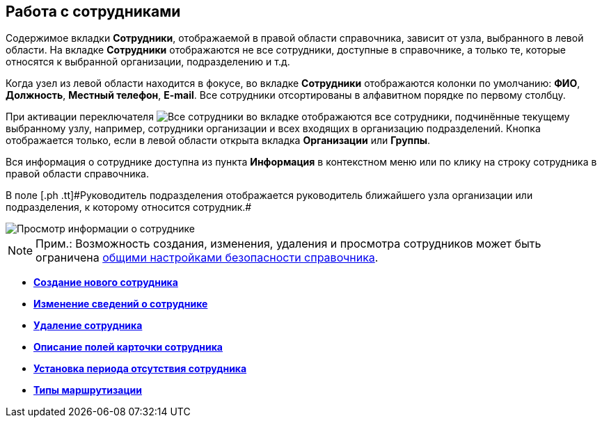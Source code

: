 
== Работа с сотрудниками

Содержимое вкладки [.keyword .wintitle]*Сотрудники*, отображаемой в правой области справочника, зависит от узла, выбранного в левой области. На вкладке [.keyword .wintitle]*Сотрудники* отображаются не все сотрудники, доступные в справочнике, а только те, которые относятся к выбранной организации, подразделению и т.д.

Когда узел из левой области находится в фокусе, во вкладке [.keyword .wintitle]*Сотрудники* отображаются колонки по умолчанию: [.keyword .wintitle]*ФИО*, [.keyword .wintitle]*Должность*, [.keyword .wintitle]*Местный телефон*, [.keyword .wintitle]*E-mail*. Все сотрудники отсортированы в алфавитном порядке по первому столбцу.

При активации переключателя image:buttons/allemployees.png[Все сотрудники] во вкладке отображаются все сотрудники, подчинённые текущему выбранному узлу, например, сотрудники организации и всех входящих в организацию подразделений. Кнопка отображается только, если в левой области открыта вкладка [.keyword .wintitle]*Организации* или [.keyword .wintitle]*Группы*.

Вся информация о сотруднике доступна из пункта *Информация* в контекстном меню или по клику на строку сотрудника в правой области справочника.

[#ManageEmployees__staffmanager .ph]#В поле [.ph .tt]#Руководитель подразделения# отображается руководитель ближайшего узла организации или подразделения, к которому относится сотрудник.#

image::AboutEmployee.png[Просмотр информации о сотруднике]

[NOTE]
====
[.note__title]#Прим.:# Возможность создания, изменения, удаления и просмотра сотрудников может быть ограничена xref:EmployeesDirSecurityGeneral.adoc[общими настройками безопасности справочника].
====

* *xref:CreateNewEmployee.adoc[Создание нового сотрудника]* +
* *xref:EditEmployee.adoc[Изменение сведений о сотруднике]* +
* *xref:DeleteEmployee.adoc[Удаление сотрудника]* +
* *xref:EmployeeDirFieldEmployee.adoc[Описание полей карточки сотрудника]* +
* *xref:staff_Employee_additional_access.adoc[Установка периода отсутствия сотрудника]* +
* *xref:staff_RoutTypes.adoc[Типы маршрутизации]* +
